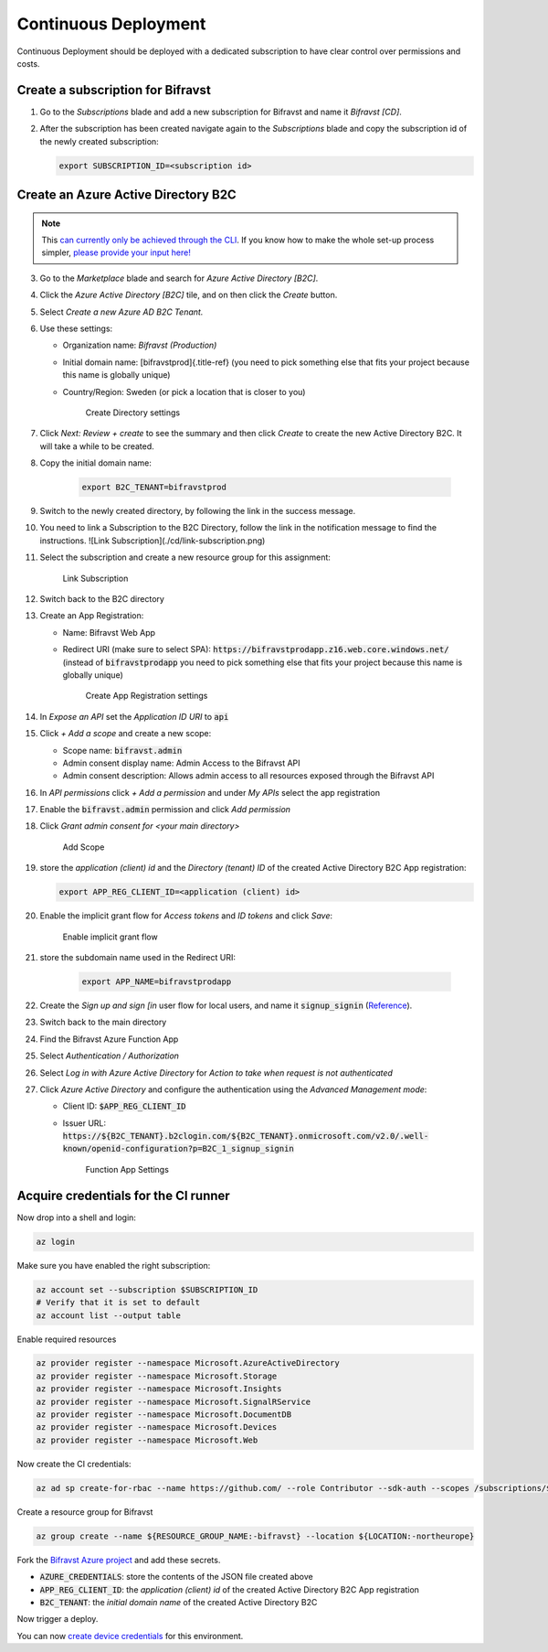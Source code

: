 ================================================================================
Continuous Deployment
================================================================================

Continuous Deployment should be deployed with a dedicated subscription
to have clear control over permissions and costs.

Create a subscription for Bifravst
================================================================================

1.  Go to the *Subscriptions* blade and add a new subscription for
    Bifravst and name it *Bifravst [CD]*.
2.  After the subscription has been created navigate again to the
    *Subscriptions* blade and copy the subscription id of the newly
    created subscription:

    .. code-block::

        export SUBSCRIPTION_ID=<subscription id>

Create an Azure Active Directory B2C
================================================================================

.. note::

     This 
     `can currently only be achieved through the CLI <https://github.com/bifravst/azure/issues/1>`_.
     If you know how to make the whole set-up process simpler,
     `please provide your input here! <https://github.com/bifravst/azure/issues/1>`_

3.  Go to the *Marketplace* blade and search for *Azure Active Directory [B2C]*.
4.  Click the *Azure Active Directory [B2C]* tile, and on then click
    the *Create* button.
5.  Select *Create a new Azure AD B2C Tenant.*
6.  Use these settings:

    -   Organization name: *Bifravst (Production)*
    -   Initial domain name: [bifravstprod]{.title-ref} (you need to
        pick something else that fits your project because this name is
        globally unique)
    -   Country/Region: Sweden (or pick a location that is closer to
        you)

        .. figure:: ./cd/create-directory.png
           :alt: Create Directory settings

           Create Directory settings

7.  Click *Next: Review + create* to see the summary and then click
    *Create* to create the new Active Directory B2C. It will take a
    while to be created.
8.  Copy the initial domain name:

        .. code-block:: bash

            export B2C_TENANT=bifravstprod

9.  Switch to the newly created directory, by following the link in the
    success message.
10. You need to link a Subscription to the B2C Directory, follow the
    link in the notification message to find the instructions. ![Link
    Subscription](./cd/link-subscription.png)
11. Select the subscription and create a new resource group for this
    assignment:

    .. figure:: ./cd/link-subscription2.png
        :alt: Link Subscription

        Link Subscription

12. Switch back to the B2C directory
13. Create an App Registration:

    -   Name: Bifravst Web App
    -   Redirect URI (make sure to select SPA):
        :code:`https://bifravstprodapp.z16.web.core.windows.net/`
        (instead of :code:`bifravstprodapp` you need to pick
        something else that fits your project because this name is
        globally unique)

        .. figure:: ./cd/create-app-registration.png
            :alt: Create App Registration settings

            Create App Registration settings

14. In *Expose an API* set the *Application ID URI* to
    :code:`api`
15. Click *+ Add a scope* and create a new scope:

    -   Scope name: :code:`bifravst.admin`
    -   Admin consent display name: Admin Access to the Bifravst API
    -   Admin consent description: Allows admin access to all resources
        exposed through the Bifravst API

16. In *API permissions* click *+ Add a permission* and under
    *My APIs* select the app registration
17. Enable the :code:`bifravst.admin` permission and click *Add permission*
18. Click *Grant admin consent for <your main directory>* 

    .. figure:: ./cd/add-scope.png
        :alt: Add Scope

        Add Scope

19. store the *application (client) id* and the *Directory (tenant) ID* 
    of the created Active Directory B2C App registration:

    .. code-block::

        export APP_REG_CLIENT_ID=<application (client) id>

20. Enable the implicit grant flow for *Access tokens* and 
    *ID tokens* and click *Save*:

    .. figure:: ./cd/implicit-grant.png
        :alt: Enable implicit grant flow

        Enable implicit grant flow

21. store the subdomain name used in the Redirect URI:

        .. code-block:: bash

            export APP_NAME=bifravstprodapp

22. Create the *Sign up and sign [in* user flow for local users, and
    name it :code:`signup_signin`
    (`Reference <https://docs.microsoft.com/en-us/azure/active-directory-b2c/tutorial-create-user-flows>`_).
23. Switch back to the main directory
24. Find the Bifravst Azure Function App
25. Select *Authentication / Authorization*
26. Select *Log in with Azure Active Directory* for
    *Action to take when request is not authenticated*
27. Click *Azure Active Directory* and configure the authentication
    using the *Advanced Management mode*:

    -   Client ID: :code:`$APP_REG_CLIENT_ID`
    -   Issuer URL: :code:`https://${B2C_TENANT}.b2clogin.com/${B2C_TENANT}.onmicrosoft.com/v2.0/.well-known/openid-configuration?p=B2C_1_signup_signin`
      
        .. figure:: ./cd/function-app-settings.png
            :alt: Function App Settings

            Function App Settings

Acquire credentials for the CI runner
================================================================================

Now drop into a shell and login:

.. code-block:: bash

    az login

Make sure you have enabled the right subscription:

.. code-block:: bash

    az account set --subscription $SUBSCRIPTION_ID
    # Verify that it is set to default
    az account list --output table

Enable required resources

.. code-block:: bash

    az provider register --namespace Microsoft.AzureActiveDirectory
    az provider register --namespace Microsoft.Storage
    az provider register --namespace Microsoft.Insights
    az provider register --namespace Microsoft.SignalRService
    az provider register --namespace Microsoft.DocumentDB
    az provider register --namespace Microsoft.Devices
    az provider register --namespace Microsoft.Web

Now create the CI credentials:

.. code-block:: bash

    az ad sp create-for-rbac --name https://github.com/ --role Contributor --sdk-auth --scopes /subscriptions/${SUBSCRIPTION_ID} > ci-credentials.json

Create a resource group for Bifravst

.. code-block:: bash

    az group create --name ${RESOURCE_GROUP_NAME:-bifravst} --location ${LOCATION:-northeurope}

Fork the
`Bifravst Azure project <https://github.com/bifravst/azure/settings/secrets/new>`_
and add these secrets.

-   :code:`AZURE_CREDENTIALS`: store the contents of the JSON file created above
-   :code:`APP_REG_CLIENT_ID`: the *application (client) id* of the created Active Directory B2C App registration
-   :code:`B2C_TENANT`: the *initial domain name* of the created Active Directory B2C

Now trigger a deploy.

You can now `create device credentials <./DeviceCredentials.html>`_ for
this environment.
